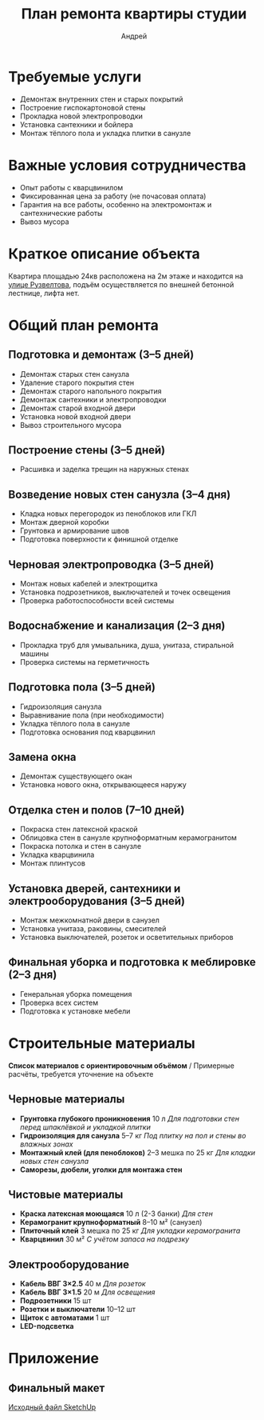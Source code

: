 #+title: План ремонта квартиры студии
#+author: Андрей
#+latex_header: \usepackage[english, russian]{babel}

* Содержание                                                 :toc_3:noexport:
- [[#требуемые-услуги][Требуемые услуги]]
- [[#важные-условия-сотрудничества][Важные условия сотрудничества]]
- [[#краткое-описание-объекта][Краткое описание объекта]]
- [[#общий-план-ремонта][Общий план ремонта]]
  - [[#подготовка-и-демонтаж-35-дней][Подготовка и демонтаж (3–5 дней)]]
  - [[#построение-стены-35-дней][Построение стены (3–5 дней)]]
  - [[#возведение-новых-стен-санузла-34-дня][Возведение новых стен санузла (3–4 дня)]]
  - [[#черновая-электропроводка-35-дней][Черновая электропроводка (3–5 дней)]]
  - [[#водоснабжение-и-канализация-23-дня][Водоснабжение и канализация (2–3 дня)]]
  - [[#подготовка-пола-35-дней][Подготовка пола (3–5 дней)]]
  - [[#замена-окна][Замена окна]]
  - [[#отделка-стен-и-полов-710-дней][Отделка стен и полов (7–10 дней)]]
  - [[#установка-дверей-сантехники-и-электрооборудования-35-дней][Установка дверей, сантехники и электрооборудования (3–5 дней)]]
  - [[#финальная-уборка-и-подготовка-к-меблировке-23-дня][Финальная уборка и подготовка к меблировке (2–3 дня)]]
- [[#строительные-материалы][Строительные материалы]]
  - [[#черновые-материалы][Черновые материалы]]
  - [[#чистовые-материалы][Чистовые материалы]]
  - [[#электрооборудование][Электрооборудование]]
- [[#приложение][Приложение]]
  - [[#финальный-макет][Финальный макет]]

* Требуемые услуги

- Демонтаж внутренних стен и старых покрытий
- Построение гиспокартоновой стены
- Прокладка новой электропроводки
- Установка сантехники и бойлера
- Монтаж тёплого пола и укладка плитки в санузле

* Важные условия сотрудничества

- Опыт работы с кварцвинилом
- Фиксированная цена за работу (не почасовая оплата)
- Гарантия на все работы, особенно на электромонтаж и сантехнические работы
- Вывоз мусора

* Краткое описание объекта

Квартира площадью 24кв\м2 расположена на 2м этаже и находится на [[https://maps.app.goo.gl/fHZNWoGEtHksWi3w8][улице Рузвелтова]], подъём осуществляется по внешней бетонной лестнице, лифта нет.

* Общий план ремонта

** Подготовка и демонтаж (3–5 дней)

- Демонтаж старых стен санузла
- Удаление старого покрытия стен
- Демонтаж старого напольного покрытия
- Демонтаж сантехники и электропроводки
- Демонтаж старой входной двери
- Установка новой входной двери
- Вывоз строительного мусора

** Построение стены (3–5 дней)

- Расшивка и заделка трещин на наружных стенах

** Возведение новых стен санузла (3–4 дня)

- Кладка новых перегородок из пеноблоков или ГКЛ
- Монтаж дверной коробки
- Грунтовка и армирование швов
- Подготовка поверхности к финишной отделке

** Черновая электропроводка (3–5 дней)

- Монтаж новых кабелей и электрощитка
- Установка подрозетников, выключателей и точек освещения
- Проверка работоспособности всей системы

** Водоснабжение и канализация (2–3 дня)

- Прокладка труб для умывальника, душа, унитаза, стиральной машины
- Проверка системы на герметичность

** Подготовка пола (3–5 дней)

- Гидроизоляция санузла
- Выравнивание пола (при необходимости)
- Укладка тёплого пола в санузле
- Подготовка основания под кварцвинил

** Замена окна

- Демонтаж существующего окан
- Установка нового окна, открывающееся наружу

** Отделка стен и полов (7–10 дней)

- Покраска стен латексной краской
- Облицовка стен в санузле крупноформатным керамогранитом
- Покраска потолка и стен в санузле
- Укладка кварцвинила
- Монтаж плинтусов

** Установка дверей, сантехники и электрооборудования (3–5 дней)

- Монтаж межкомнатной двери в санузел
- Установка унитаза, раковины, смесителей
- Установка выключателей, розеток и осветительных приборов

** Финальная уборка и подготовка к меблировке (2–3 дня)

- Генеральная уборка помещения
- Проверка всех систем
- Подготовка к установке мебели

* Строительные материалы

*Список материалов с ориентировочным объёмом* / Примерные расчёты, требуется уточнение на объекте

** Черновые материалы

- *Грунтовка глубокого проникновения* 10 л /Для подготовки стен перед шпаклёвкой и укладкой плитки/
- *Гидроизоляция для санузла* 5–7 кг /Под плитку на пол и стены во влажных зонах/
- *Монтажный клей (для пеноблоков)* 2–3 мешка по 25 кг /Для кладки новых стен санузла/
- *Саморезы, дюбели, уголки для монтажа стен*

** Чистовые материалы

- *Краска латексная моющаяся* 10 л (2-3 банки) /Для стен/
- *Керамогранит крупноформатный* 8–10 м² (санузел)
- *Плиточный клей* 3 мешка по 25 кг /Для укладки керамогранита/
- *Кварцвинил* 30 м² /С учётом запаса на подрезку/

** Электрооборудование

- *Кабель ВВГ 3×2.5* 40 м /Для розеток/
- *Кабель ВВГ 3×1.5* 20 м /Для освещения/
- *Подрозетники* 15 шт
- *Розетки и выключатели* 10–12 шт
- *Щиток с автоматами* 1 шт
- *LED-подсветка*

* Приложение

** Финальный макет
:PROPERTIES:
:ID:       09ebdaf9-5ff1-4c24-85ed-57d50092dd03
:END:

#+DOWNLOADED: screenshot @ 2025-03-19 12:29:29
[[file:Приложение/2025-03-19_12-29-29_screenshot.png]]

[[https://drive.google.com/file/d/13h-R1aoj9f6Z40jsrrGZrNA3UMwl2f0N/view?usp=sharing][Исходный файл SketchUp]]

